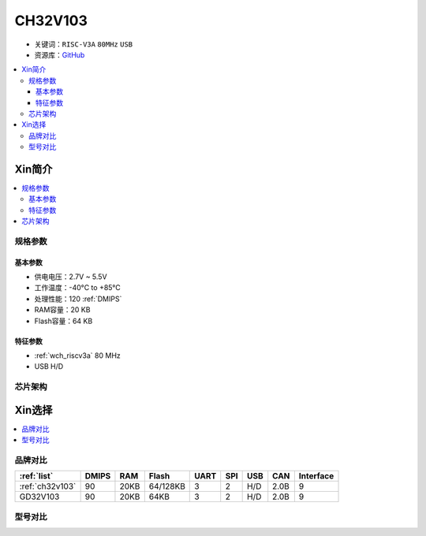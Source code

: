 
.. _ch32v103:

CH32V103
============

* 关键词：``RISC-V3A`` ``80MHz`` ``USB``
* 资源库：`GitHub <https://github.com/SoCXin/CH32V103>`_

.. contents::
    :local:

Xin简介
-----------

.. image:: ./images/CH32V103.png
    :target: http://www.wch.cn/products/CH32V103.html

.. contents::
    :local:


规格参数
~~~~~~~~~~~

基本参数
^^^^^^^^^^^

* 供电电压：2.7V ~ 5.5V
* 工作温度：-40°C to +85°C
* 处理性能：120 :ref:`DMIPS`
* RAM容量：20 KB
* Flash容量：64 KB

特征参数
^^^^^^^^^^^

* :ref:`wch_riscv3a` 80 MHz
* USB H/D



芯片架构
~~~~~~~~~~~~

.. image:: ./images/CH32V103s.png
    :target: http://www.wch.cn/products/CH32V103.html



Xin选择
-----------

.. contents::
    :local:

品牌对比
~~~~~~~~~~

.. list-table::
    :header-rows:  1

    * - :ref:`list`
      - DMIPS
      - RAM
      - Flash
      - UART
      - SPI
      - USB
      - CAN
      - Interface
    * - :ref:`ch32v103`
      - 90
      - 20KB
      - 64/128KB
      - 3
      - 2
      - H/D
      - 2.0B
      - 9
    * - GD32V103
      - 90
      - 20KB
      - 64KB
      - 3
      - 2
      - H/D
      - 2.0B
      - 9


型号对比
~~~~~~~~~~

.. image:: ./images/CH32V103l.png
    :target: http://www.wch.cn/products/CH32V103.html


